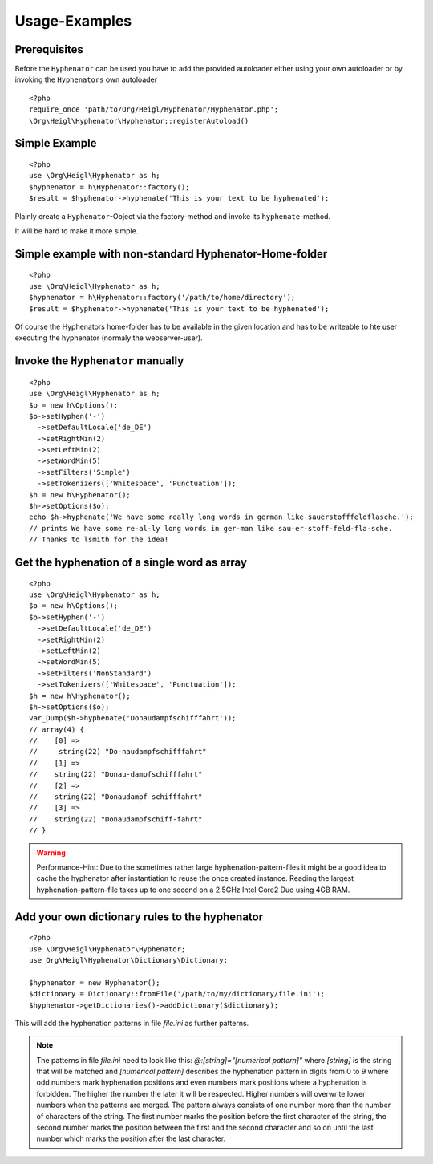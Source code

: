 Usage-Examples
##############

Prerequisites
=============

Before the ``Hyphenator`` can be used you have to
add the provided autoloader either using your own autoloader or by
invoking the ``Hyphenators`` own autoloader

::

    <?php
    require_once 'path/to/Org/Heigl/Hyphenator/Hyphenator.php';
    \Org\Heigl\Hyphenator\Hyphenator::registerAutoload()

Simple Example
==============

::

    <?php
    use \Org\Heigl\Hyphenator as h;
    $hyphenator = h\Hyphenator::factory();
    $result = $hyphenator->hyphenate('This is your text to be hyphenated');

Plainly create a ``Hyphenator``-Object via the
factory-method and invoke its ``hyphenate``-method.

It will be hard to make it more simple.

Simple example with non-standard Hyphenator-Home-folder
=======================================================

::

    <?php
    use \Org\Heigl\Hyphenator as h;
    $hyphenator = h\Hyphenator::factory('/path/to/home/directory');
    $result = $hyphenator->hyphenate('This is your text to be hyphenated');

Of course the Hyphenators home-folder has to be available in the
given location and has to be writeable to hte user executing the
hyphenator (normaly the webserver-user).

Invoke the ``Hyphenator`` manually
==================================

::

    <?php
    use \Org\Heigl\Hyphenator as h;
    $o = new h\Options();
    $o->setHyphen('-')
      ->setDefaultLocale('de_DE')
      ->setRightMin(2)
      ->setLeftMin(2)
      ->setWordMin(5)
      ->setFilters('Simple')
      ->setTokenizers(['Whitespace', 'Punctuation']);
    $h = new h\Hyphenator();
    $h->setOptions($o);
    echo $h->hyphenate('We have some really long words in german like sauerstofffeldflasche.');
    // prints We have some re-al-ly long words in ger-man like sau-er-stoff-feld-fla-sche.
    // Thanks to lsmith for the idea!

Get the hyphenation of a single word as array
=============================================

::

    <?php
    use \Org\Heigl\Hyphenator as h;
    $o = new h\Options();
    $o->setHyphen('-')
      ->setDefaultLocale('de_DE')
      ->setRightMin(2)
      ->setLeftMin(2)
      ->setWordMin(5)
      ->setFilters('NonStandard')
      ->setTokenizers(['Whitespace', 'Punctuation']);
    $h = new h\Hyphenator();
    $h->setOptions($o);
    var_Dump($h->hyphenate('Donaudampfschifffahrt'));
    // array(4) {
    //    [0] =>
    //     string(22) "Do-naudampfschifffahrt"
    //    [1] =>
    //    string(22) "Donau-dampfschifffahrt"
    //    [2] =>
    //    string(22) "Donaudampf-schifffahrt"
    //    [3] =>
    //    string(22) "Donaudampfschiff-fahrt"
    // }

.. warning::

   Performance-Hint: Due to the sometimes rather large hyphenation-pattern-files it
   might be a good idea to cache the hyphenator after instantiation to
   reuse the once created instance.
   Reading the largest hyphenation-pattern-file takes up to one
   second on a 2.5GHz Intel Core2 Duo using 4GB RAM.

Add your own dictionary rules to the hyphenator
===============================================

::

    <?php
    use \Org\Heigl\Hyphenator\Hyphenator;
    use Org\Heigl\Hyphenator\Dictionary\Dictionary;

    $hyphenator = new Hyphenator();
    $dictionary = Dictionary::fromFile('/path/to/my/dictionary/file.ini');
    $hyphenator->getDictionaries()->addDictionary($dictionary);

This will add the hyphenation patterns in file `file.ini` as further patterns.

.. note::

  The patterns in file `file.ini` need to look like this: `@:[string]="[numerical pattern]"`
  where `[string]` is the string that will be matched and `[numerical pattern]` describes the
  hyphenation pattern in digits from 0 to 9 where odd numbers mark hyphenation positions and
  even numbers mark positions where a hyphenation is forbidden. The higher the number the
  later it will be respected. Higher numbers will overwrite lower numbers when the patterns
  are merged. The pattern always consists of one number more than the number of characters
  of the string. The first number marks the position before the first character of the string,
  the second number marks the position between the first and the second character and so on until the
  last number which marks the position after the last character.
